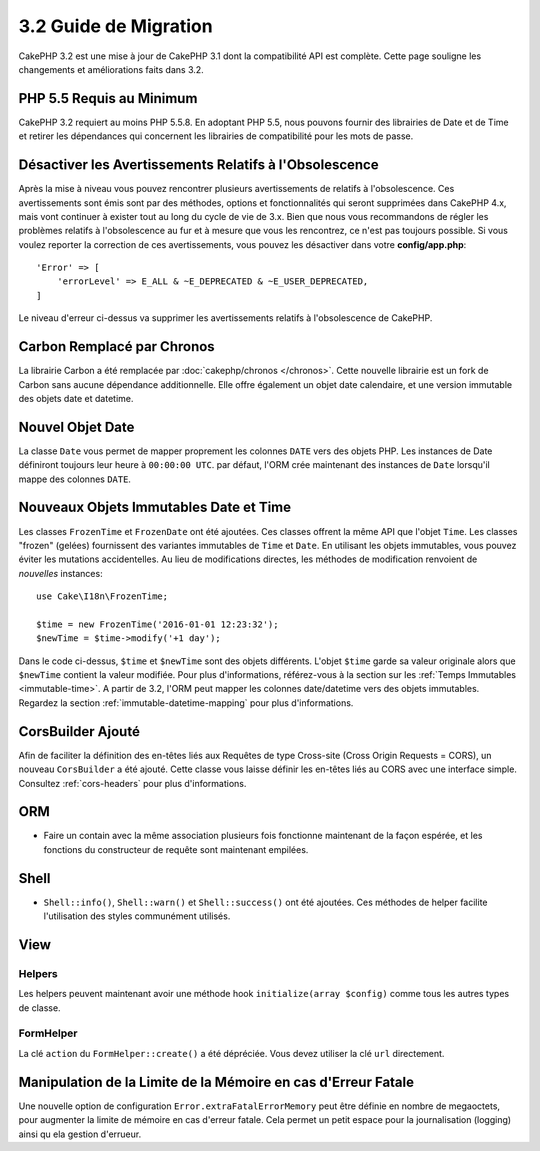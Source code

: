 3.2 Guide de Migration
######################

CakePHP 3.2 est une mise à jour de CakePHP 3.1 dont la compatibilité
API est complète. Cette page souligne les changements et améliorations
faits dans 3.2.

PHP 5.5 Requis au Minimum
=========================

CakePHP 3.2 requiert au moins PHP 5.5.8. En adoptant PHP 5.5, nous pouvons fournir
des librairies de Date et de Time et retirer les dépendances qui concernent les
librairies de compatibilité pour les mots de passe.

Désactiver les  Avertissements Relatifs à l'Obsolescence
========================================================

Après la mise à niveau vous pouvez rencontrer plusieurs avertissements de
relatifs à l'obsolescence. Ces avertissements sont émis sont par des méthodes,
options et fonctionnalités qui seront supprimées dans CakePHP 4.x, mais vont
continuer à exister tout au long du cycle de vie de 3.x. Bien que nous vous
recommandons de régler les problèmes relatifs à l'obsolescence au fur et à
mesure que vous les rencontrez, ce n'est pas toujours possible. Si vous voulez
reporter la correction de ces avertissements, vous pouvez les désactiver dans
votre **config/app.php**::

    'Error' => [
        'errorLevel' => E_ALL & ~E_DEPRECATED & ~E_USER_DEPRECATED,
    ]

Le niveau d'erreur ci-dessus va supprimer les avertissements relatifs à
l'obsolescence de CakePHP.

Carbon Remplacé par Chronos
===========================

La librairie Carbon a été remplacée par :doc:`cakephp/chronos </chronos>`. Cette
nouvelle librairie est un fork de Carbon sans aucune dépendance additionnelle.
Elle offre également un objet date calendaire, et une version immutable des
objets date et datetime.

Nouvel Objet Date
=================

La classe ``Date`` vous permet de mapper proprement les colonnes ``DATE`` vers
des objets PHP. Les instances de Date définiront toujours leur heure à
``00:00:00 UTC``. par défaut, l'ORM crée maintenant des instances de ``Date``
lorsqu'il mappe des colonnes ``DATE``.

Nouveaux Objets Immutables Date et Time
=======================================

Les classes ``FrozenTime`` et ``FrozenDate`` ont été ajoutées. Ces classes
offrent la même API que l'objet ``Time``. Les classes "frozen" (gelées)
fournissent des variantes immutables de ``Time`` et ``Date``. En utilisant les
objets immutables, vous pouvez éviter les mutations accidentelles. Au lieu de
modifications directes, les méthodes de modification renvoient de *nouvelles*
instances::

    use Cake\I18n\FrozenTime;

    $time = new FrozenTime('2016-01-01 12:23:32');
    $newTime = $time->modify('+1 day');

Dans le code ci-dessus, ``$time`` et ``$newTime`` sont des objets différents.
L'objet ``$time`` garde sa valeur originale alors que ``$newTime`` contient la
valeur modifiée. Pour plus d'informations, référez-vous à la section sur les
:ref:`Temps Immutables <immutable-time>`. A partir de 3.2, l'ORM peut mapper les
colonnes date/datetime vers des objets immutables. Regardez la section
:ref:`immutable-datetime-mapping` pour plus d'informations.

CorsBuilder Ajouté
==================

Afin de faciliter la définition des en-têtes liés aux Requêtes de type
Cross-site (Cross Origin Requests = CORS), un nouveau ``CorsBuilder`` a été
ajouté. Cette classe vous laisse définir les en-têtes liés au CORS avec une
interface simple. Consultez :ref:`cors-headers` pour plus d'informations.

ORM
===

* Faire un contain avec la même association plusieurs fois fonctionne maintenant
  de la façon espérée, et les fonctions du constructeur de requête sont
  maintenant empilées.


Shell
=====

* ``Shell::info()``, ``Shell::warn()`` et ``Shell::success()`` ont été ajoutées.
  Ces méthodes de helper facilite l'utilisation des styles communément utilisés.


View
====

Helpers
-------

Les helpers peuvent maintenant avoir une méthode hook ``initialize(array $config)`` comme tous les autres types de classe.

FormHelper
----------

La clé ``action`` du ``FormHelper::create()`` a été dépréciée. Vous devez
utiliser la clé ``url`` directement.

Manipulation de la Limite de la Mémoire en cas d'Erreur Fatale
==============================================================

Une nouvelle option de configuration ``Error.extraFatalErrorMemory`` peut être
définie en nombre de megaoctets, pour augmenter la limite de mémoire en cas
d'erreur fatale. Cela permet un petit espace pour la journalisation (logging)
ainsi qu ela gestion d'errueur.
